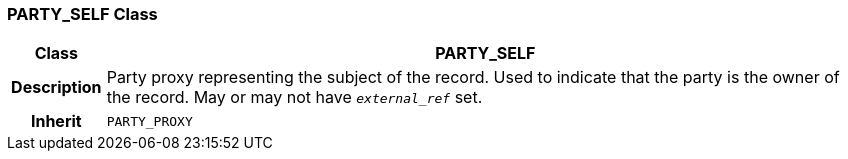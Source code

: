 === PARTY_SELF Class

[cols="^1,3,5"]
|===
h|*Class*
2+^h|*PARTY_SELF*

h|*Description*
2+a|Party proxy representing the subject of the record. Used to indicate that the party is the owner of the record. May or may not have `_external_ref_` set.

h|*Inherit*
2+|`PARTY_PROXY`

|===
